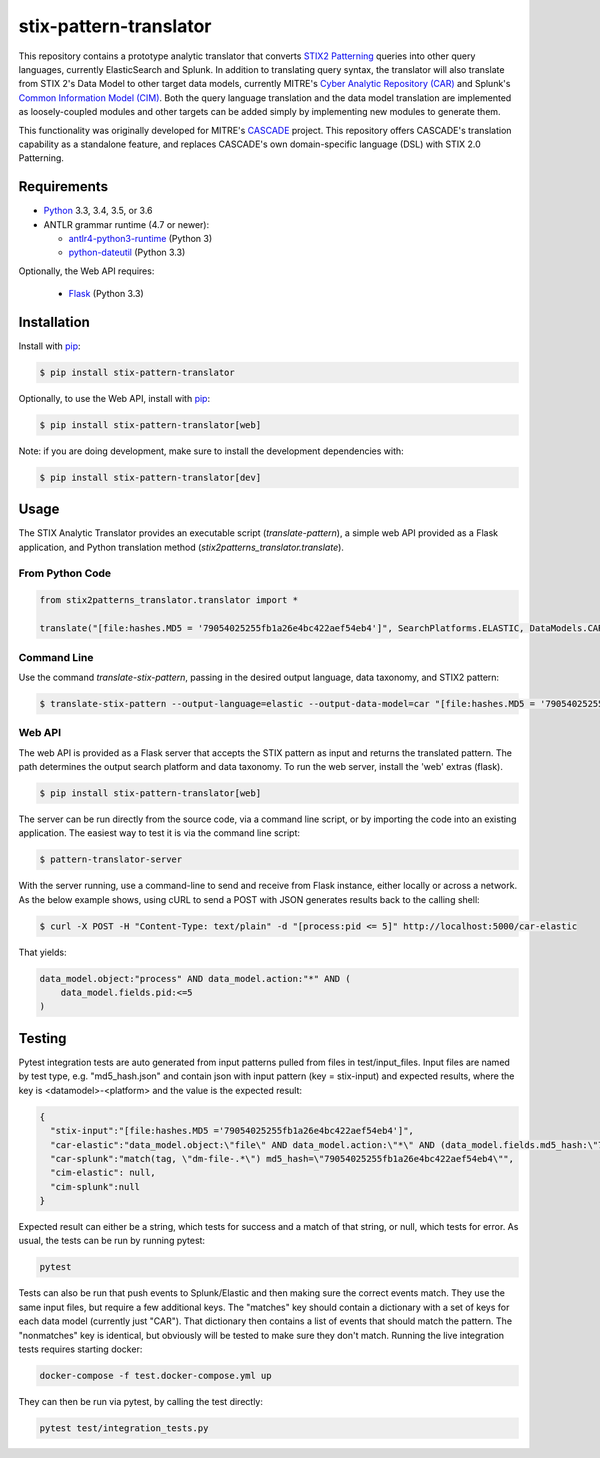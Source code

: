 stix-pattern-translator
===================


This repository contains a prototype analytic translator that converts `STIX2 Patterning`_
queries into other query languages, currently ElasticSearch and Splunk. In addition to translating
query syntax, the translator will also translate from STIX 2's Data Model to other target data models,
currently MITRE's `Cyber Analytic Repository (CAR)`_ and Splunk's `Common Information Model (CIM)`_.
Both the query language translation and the data model translation are implemented as loosely-coupled
modules and other targets can be added simply by implementing new modules to generate them.

This functionality was originally developed for MITRE's CASCADE_ project.
This repository offers CASCADE's translation capability as a standalone feature,
and replaces CASCADE's own domain-specific language (DSL) with STIX 2.0 Patterning.

.. _`STIX2 Patterning`: http://docs.oasis-open.org/cti/stix/v2.0/stix-v2.0-part5-stix-patterning.html
.. _`Cyber Analytic Repository (CAR)`: https://car.mitre.org/wiki/Data_Model
.. _`Common Information Model (CIM)`: http://docs.splunk.com/Documentation/CIM/4.9.0/User/Overview
.. _CASCADE: https://github.com/mitre/cascade-server

Requirements
------------

-  `Python <https://www.python.org>`__ 3.3, 3.4, 3.5, or 3.6
-  ANTLR grammar runtime (4.7 or newer):

   -  `antlr4-python3-runtime <https://pypi.python.org/pypi/antlr4-python3-runtime>`__
      (Python 3)

   -  `python-dateutil <https://pypi.python.org/pypi/python-dateutil>`__ (Python 3.3)

Optionally, the Web API requires:

   -  `Flask <https://pypi.python.org/pypi/Flask>`__ (Python 3.3)


Installation
---------------

Install with `pip <https://pip.pypa.io/en/stable/>`__:

.. code:: bash

    $ pip install stix-pattern-translator
    
Optionally, to use the Web API, install with `pip <https://pip.pypa.io/en/stable/>`__:

.. code:: bash

    $ pip install stix-pattern-translator[web]

Note: if you are doing development, make sure to install the development dependencies with:

.. code:: bash

    $ pip install stix-pattern-translator[dev]

Usage
-----

The STIX Analytic Translator provides an executable script (`translate-pattern`), a simple web API provided as a Flask application, and Python translation
method (`stix2patterns_translator.translate`).

From Python Code
~~~~~~~~~~~~~~~~

.. code:: python

    from stix2patterns_translator.translator import *

    translate("[file:hashes.MD5 = '79054025255fb1a26e4bc422aef54eb4']", SearchPlatforms.ELASTIC, DataModels.CAR)

Command Line
~~~~~~~~~~~~

Use the command `translate-stix-pattern`, passing in the desired output language, data taxonomy, and STIX2 pattern:

.. code:: bash

    $ translate-stix-pattern --output-language=elastic --output-data-model=car "[file:hashes.MD5 = '79054025255fb1a26e4bc422aef54eb4']"

Web API
~~~~~~~

The web API is provided as a Flask server that accepts the STIX pattern as input and returns the translated pattern. The path determines the output
search platform and data taxonomy. To run the web server, install the 'web' extras (flask).

.. code:: bash

    $ pip install stix-pattern-translator[web]

The server can be run directly from the source code, via a command line script, or by importing the code into an existing application. The easiest way to
test it is via the command line script:

.. code:: bash

    $ pattern-translator-server

With the server running, use a command-line to send and receive from Flask instance, either locally or across a network.
As the below example shows, using cURL to send a POST with JSON generates results back to the calling shell:

.. code:: bash

    $ curl -X POST -H "Content-Type: text/plain" -d "[process:pid <= 5]" http://localhost:5000/car-elastic

That yields:

.. code:: bash

    data_model.object:"process" AND data_model.action:"*" AND (
        data_model.fields.pid:<=5
    )

Testing
-------

Pytest integration tests are auto generated from input patterns pulled from files in test/input_files. Input files are named by test type,
e.g. "md5_hash.json" and contain json with input pattern (key = stix-input) and expected results, where the key is <datamodel>-<platform>
and the value is the expected result:

.. code:: json

    {
      "stix-input":"[file:hashes.MD5 ='79054025255fb1a26e4bc422aef54eb4']",
      "car-elastic":"data_model.object:\"file\" AND data_model.action:\"*\" AND (data_model.fields.md5_hash:\"79054025255fb1a26e4bc422aef54eb4\")",
      "car-splunk":"match(tag, \"dm-file-.*\") md5_hash=\"79054025255fb1a26e4bc422aef54eb4\"",
      "cim-elastic": null,
      "cim-splunk":null
    }

Expected result can either be a string, which tests for success and a match of that string, or null, which tests for error.
As usual, the tests can be run by running pytest:

.. code:: bash

    pytest

Tests can also be run that push events to Splunk/Elastic and then making sure the correct events match. They use the same input files, but require a few
additional keys. The "matches" key should contain a dictionary with a set of keys for each data model (currently just "CAR"). That dictionary then contains
a list of events that should match the pattern. The "nonmatches" key is identical, but obviously will be tested to make sure they don't match.
Running the live integration tests requires starting docker:

.. code:: bash

    docker-compose -f test.docker-compose.yml up

They can then be run via pytest, by calling the test directly:

.. code:: bash

    pytest test/integration_tests.py
